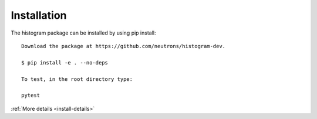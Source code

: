 .. _install:

Installation
============

The histogram package can be installed by using pip install::

 Download the package at https://github.com/neutrons/histogram-dev.

 $ pip install -e . --no-deps

 To test, in the root directory type:

 pytest

:ref:`More details <install-details>`
